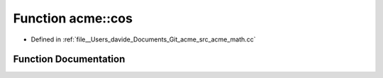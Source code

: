 .. _exhale_function_namespaceacme_1a4db792b661a922abf59fa297b9495779:

Function acme::cos
==================

- Defined in :ref:`file__Users_davide_Documents_Git_acme_src_acme_math.cc`


Function Documentation
----------------------


.. doxygenfunction:: acme::cos(real_type)
